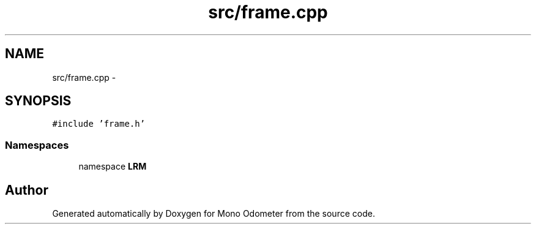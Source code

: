 .TH "src/frame.cpp" 3 "Wed Sep 26 2012" "Version 0.01" "Mono Odometer" \" -*- nroff -*-
.ad l
.nh
.SH NAME
src/frame.cpp \- 
.SH SYNOPSIS
.br
.PP
\fC#include 'frame\&.h'\fP
.br

.SS "Namespaces"

.in +1c
.ti -1c
.RI "namespace \fBLRM\fP"
.br
.in -1c
.SH "Author"
.PP 
Generated automatically by Doxygen for Mono Odometer from the source code\&.

